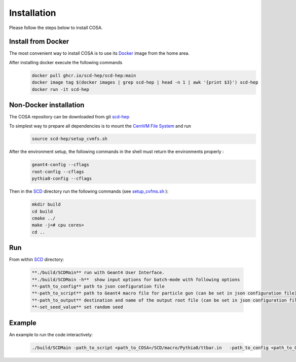 Installation
======

Please follow the steps below to install COSA.

Install from Docker
--------
The most convenient way to install COSA is to use its `Docker <https://github.com/scd-hep/scd-hep/blob/main/Dockerfile>`_ image from the home area. 

After installing docker execute the following commands
    .. code-block:: none
    
            docker pull ghcr.io/scd-hep/scd-hep:main
            docker image tag $(docker images | grep scd-hep | head -n 1 | awk '{print $3}') scd-hep
            docker run -it scd-hep

Non-Docker installation
--------
The COSA repository can be downloaded from git `scd-hep <https://github.com/scd-hep/scd-hep.git>`_

To simplest way to prepare all dependencies is to mount the `CernVM File System <https://cvmfs.readthedocs.io/en/stable/cpt-quickstart.html>`_  and run
    .. code-block:: none
    
            source scd-hep/setup_cvmfs.sh

After the environment setup, the following commands in the shell must return the environments properly : 
    .. code-block:: none
    
            geant4-config --cflags
            root-config --cflags
            pythia8-config --cflags

Then in the `SCD <https://github.com/scd-hep/scd-hep/tree/main/SCD>`_ directory run the following commands (see `setup_cvfms.sh <https://github.com/scd-hep/scd-hep/blob/main/setup_cvmfs.sh>`_ ):
    .. code-block:: none
    
            mkdir build
            cd build
            cmake ../
            make -j<# cpu cores>
            cd ..

Run
--------
From within `SCD <https://github.com/scd-hep/scd-hep/tree/main/SCD>`_ directory:

        .. code-block:: rst 

           **./build/SCDMain** run with Geant4 User Interface.
           **./build/SCDMain -h**  show input options for batch-mode with following options
           **-path_to_config** path to json configuration file
           **-path_to_script** path to Geant4 macro file for particle gun (can be set in json configuration file)
           **-path_to_output** destination and name of the output root file (can be set in json configuration file)
           **-set_seed_value** set random seed
Example
-------- 
An example to run the code interactively:

        .. code-block:: none 

           ./build/SCDMain -path_to_script <path_to_COSA>/SCD/macro/Pythia8/ttbar.in   -path_to_config <path_to_COSA>/SCD/config/config_doc.json   -path_to_output <path_to_output>output_name.root -set_seed_value 1

